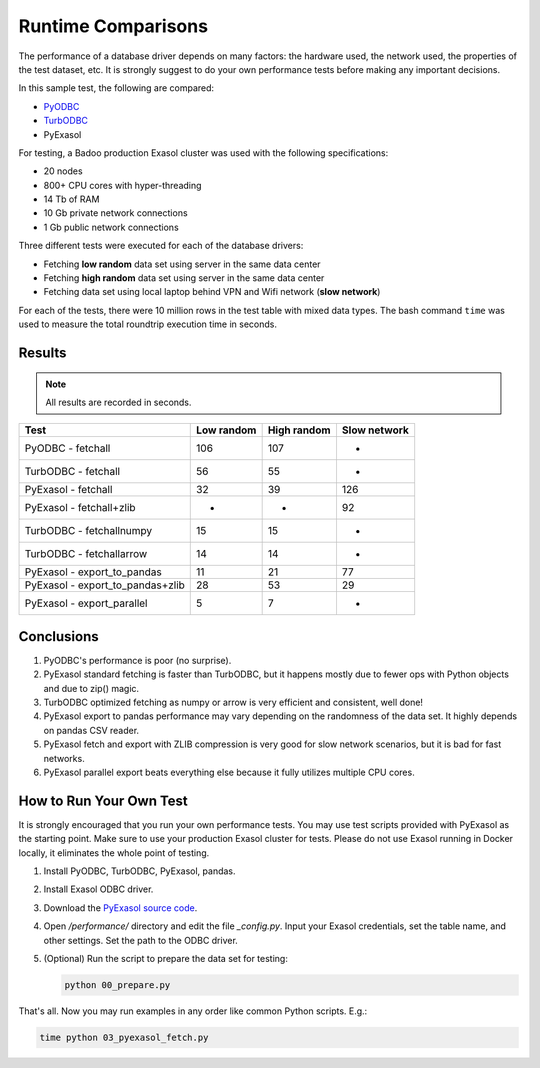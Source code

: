 Runtime Comparisons
===================

The performance of a database driver depends on many factors: the hardware used, the network used, the properties of the test dataset, etc. It is strongly suggest to do your own performance tests before making any important decisions.

In this sample test, the following are compared:

- `PyODBC <https://github.com/mkleehammer/pyodbc>`_
- `TurbODBC <https://github.com/blue-yonder/turbodbc>`_
- PyExasol

For testing, a Badoo production Exasol cluster was used with the following specifications:

- 20 nodes
- 800+ CPU cores with hyper-threading
- 14 Tb of RAM
- 10 Gb private network connections
- 1 Gb public network connections

Three different tests were executed for each of the database drivers:

- Fetching **low random** data set using server in the same data center
- Fetching **high random** data set using server in the same data center
- Fetching data set using local laptop behind VPN and Wifi network (**slow network**)

For each of the tests, there were 10 million rows in the test table with mixed data types. The bash command ``time`` was used to measure the total roundtrip execution time in seconds.

Results
-------

.. note::

    All results are recorded in seconds.

.. list-table::
   :header-rows: 1

   * - Test
     - Low random
     - High random
     - Slow network
   * - PyODBC - fetchall
     - 106
     - 107
     - -
   * - TurbODBC - fetchall
     - 56
     - 55
     - -
   * - PyExasol - fetchall
     - 32
     - 39
     - 126
   * - PyExasol - fetchall+zlib
     - -
     - -
     - 92
   * - TurbODBC - fetchallnumpy
     - 15
     - 15
     - -
   * - TurbODBC - fetchallarrow
     - 14
     - 14
     - -
   * - PyExasol - export_to_pandas
     - 11
     - 21
     - 77
   * - PyExasol - export_to_pandas+zlib
     - 28
     - 53
     - 29
   * - PyExasol - export_parallel
     - 5
     - 7
     - -

Conclusions
-----------

1. PyODBC's performance is poor (no surprise).
2. PyExasol standard fetching is faster than TurbODBC, but it happens mostly due to fewer ops with Python objects and due to zip() magic.
3. TurbODBC optimized fetching as numpy or arrow is very efficient and consistent, well done!
4. PyExasol export to pandas performance may vary depending on the randomness of the data set. It highly depends on pandas CSV reader.
5. PyExasol fetch and export with ZLIB compression is very good for slow network scenarios, but it is bad for fast networks.
6. PyExasol parallel export beats everything else because it fully utilizes multiple CPU cores.

How to Run Your Own Test
------------------------

It is strongly encouraged that you run your own performance tests. You may use test scripts provided with PyExasol as the starting point. Make sure to use your production Exasol cluster for tests. Please do not use Exasol running in Docker locally, it eliminates the whole point of testing.

1. Install PyODBC, TurbODBC, PyExasol, pandas.
2. Install Exasol ODBC driver.
3. Download the `PyExasol source code <https://github.com/exasol/pyexasol/>`__.
4. Open `/performance/` directory and edit the file `_config.py`. Input your Exasol credentials, set the table name, and other settings. Set the path to the ODBC driver.
5. (Optional) Run the script to prepare the data set for testing:

   .. code-block:: bash

      python 00_prepare.py

That's all. Now you may run examples in any order like common Python scripts. E.g.:

.. code-block:: bash

   time python 03_pyexasol_fetch.py

